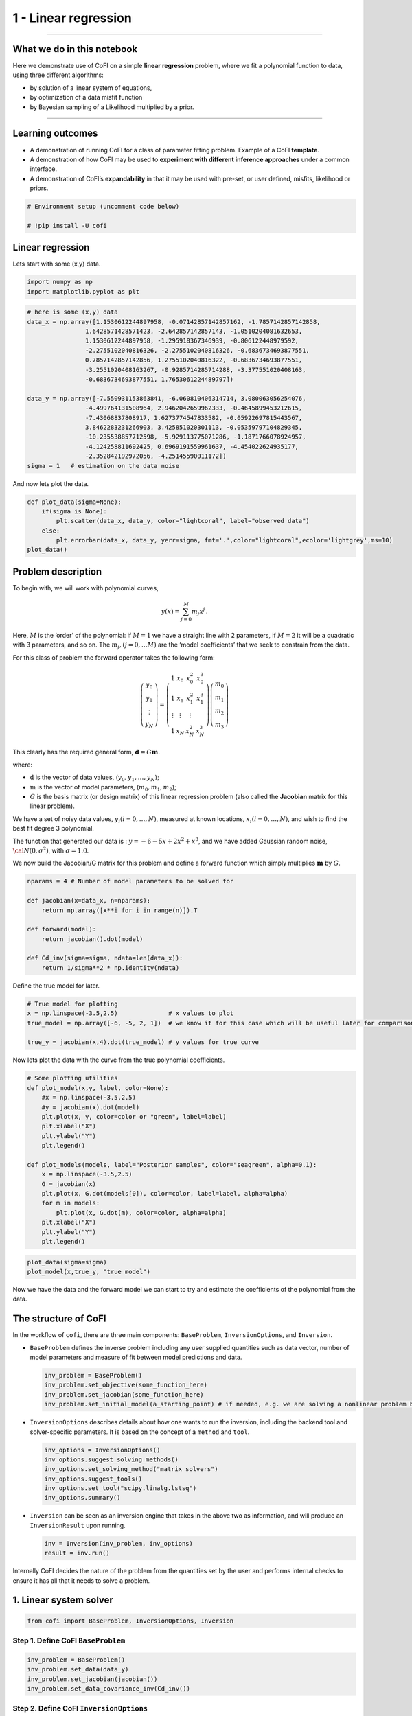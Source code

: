 
.. DO NOT EDIT.
.. THIS FILE WAS AUTOMATICALLY GENERATED BY SPHINX-GALLERY.
.. TO MAKE CHANGES, EDIT THE SOURCE PYTHON FILE:
.. "tutorials/generated/1_linear_regression.py"
.. LINE NUMBERS ARE GIVEN BELOW.

.. only:: html

    .. note::
        :class: sphx-glr-download-link-note

        Click :ref:`here <sphx_glr_download_tutorials_generated_1_linear_regression.py>`
        to download the full example code

.. rst-class:: sphx-glr-example-title

.. _sphx_glr_tutorials_generated_1_linear_regression.py:


1 - Linear regression
=====================

.. GENERATED FROM PYTHON SOURCE LINES 9-14

|Open In Colab|

.. |Open In Colab| image:: https://img.shields.io/badge/open%20in-Colab-b5e2fa?logo=googlecolab&style=flat-square&color=ffd670
   :target: https://colab.research.google.com/github/inlab-geo/cofi-examples/blob/main/tutorials/1_linear_regression.ipynb


.. GENERATED FROM PYTHON SOURCE LINES 17-42

--------------

What we do in this notebook
---------------------------

Here we demonstrate use of CoFI on a simple **linear regression**
problem, where we fit a polynomial function to data, using three
different algorithms:

-  by solution of a linear system of equations,
-  by optimization of a data misfit function
-  by Bayesian sampling of a Likelihood multiplied by a prior.

--------------

Learning outcomes
-----------------

-  A demonstration of running CoFI for a class of parameter fitting
   problem. Example of a CoFI **template**.
-  A demonstration of how CoFI may be used to **experiment with
   different inference approaches** under a common interface.
-  A demonstration of CoFI’s **expandability** in that it may be used
   with pre-set, or user defined, misfits, likelihood or priors.


.. GENERATED FROM PYTHON SOURCE LINES 42-47

.. code-block:: default


    # Environment setup (uncomment code below)

    # !pip install -U cofi








.. GENERATED FROM PYTHON SOURCE LINES 52-57

Linear regression
-----------------

Lets start with some (x,y) data.


.. GENERATED FROM PYTHON SOURCE LINES 57-61

.. code-block:: default


    import numpy as np
    import matplotlib.pyplot as plt








.. GENERATED FROM PYTHON SOURCE LINES 63-82

.. code-block:: default


    # here is some (x,y) data
    data_x = np.array([1.1530612244897958, -0.07142857142857162, -1.7857142857142858, 
                    1.6428571428571423, -2.642857142857143, -1.0510204081632653, 
                    1.1530612244897958, -1.295918367346939, -0.806122448979592, 
                    -2.2755102040816326, -2.2755102040816326, -0.6836734693877551, 
                    0.7857142857142856, 1.2755102040816322, -0.6836734693877551, 
                    -3.2551020408163267, -0.9285714285714288, -3.377551020408163, 
                    -0.6836734693877551, 1.7653061224489797])

    data_y = np.array([-7.550931153863841, -6.060810406314714, 3.080063056254076, 
                    -4.499764131508964, 2.9462042659962333, -0.4645899453212615, 
                    -7.43068837808917, 1.6273774547833582, -0.05922697815443567, 
                    3.8462283231266903, 3.425851020301113, -0.05359797104829345, 
                    -10.235538857712598, -5.929113775071286, -1.1871766078924957, 
                    -4.124258811692425, 0.6969191559961637, -4.454022624935177, 
                    -2.352842192972056, -4.25145590011172])
    sigma = 1   # estimation on the data noise








.. GENERATED FROM PYTHON SOURCE LINES 87-89

And now lets plot the data.


.. GENERATED FROM PYTHON SOURCE LINES 89-97

.. code-block:: default


    def plot_data(sigma=None):
        if(sigma is None):
            plt.scatter(data_x, data_y, color="lightcoral", label="observed data")
        else:
            plt.errorbar(data_x, data_y, yerr=sigma, fmt='.',color="lightcoral",ecolor='lightgrey',ms=10)
    plot_data()




.. image-sg:: /tutorials/generated/images/sphx_glr_1_linear_regression_001.png
   :alt: 1 linear regression
   :srcset: /tutorials/generated/images/sphx_glr_1_linear_regression_001.png
   :class: sphx-glr-single-img





.. GENERATED FROM PYTHON SOURCE LINES 102-139

Problem description
-------------------

To begin with, we will work with polynomial curves,

.. math:: y(x) = \sum_{j=0}^M m_j x^j\,.

Here, :math:`M` is the ‘order’ of the polynomial: if :math:`M=1` we have
a straight line with 2 parameters, if :math:`M=2` it will be a quadratic
with 3 parameters, and so on. The :math:`m_j, (j=0,\dots M)` are the
‘model coefficients’ that we seek to constrain from the data.

For this class of problem the forward operator takes the following form:

.. math:: \left(\begin{array}{c}y_0\\y_1\\\vdots\\y_N\end{array}\right) = \left(\begin{array}{ccc}1&x_0&x_0^2&x_0^3\\1&x_1&x_1^2&x_1^3\\\vdots&\vdots&\vdots\\1&x_N&x_N^2&x_N^3\end{array}\right)\left(\begin{array}{c}m_0\\m_1\\m_2\\m_3\end{array}\right)

This clearly has the required general form,
:math:`\mathbf{d} =G{\mathbf m}`.

where:

-  :math:`\textbf{d}` is the vector of data values,
   (:math:`y_0,y_1,\dots,y_N`);
-  :math:`\textbf{m}` is the vector of model parameters,
   (:math:`m_0,m_1,m_2`);
-  :math:`G` is the basis matrix (or design matrix) of this linear
   regression problem (also called the **Jacobian** matrix for this
   linear problem).

We have a set of noisy data values, :math:`y_i (i=0,\dots,N)`, measured
at known locations, :math:`x_i (i=0,\dots,N)`, and wish to find the best
fit degree 3 polynomial.

The function that generated our data is : :math:`y=-6-5x+2x^2+x^3`, and
we have added Gaussian random noise, :math:`{\cal N}(0,\sigma^2)`, with
:math:`\sigma=1.0`.


.. GENERATED FROM PYTHON SOURCE LINES 142-145

We now build the Jacobian/G matrix for this problem and define a forward
function which simply multiplies :math:`\mathbf m` by :math:`G`.


.. GENERATED FROM PYTHON SOURCE LINES 145-157

.. code-block:: default


    nparams = 4 # Number of model parameters to be solved for

    def jacobian(x=data_x, n=nparams):
        return np.array([x**i for i in range(n)]).T

    def forward(model):
        return jacobian().dot(model)

    def Cd_inv(sigma=sigma, ndata=len(data_x)):
        return 1/sigma**2 * np.identity(ndata)








.. GENERATED FROM PYTHON SOURCE LINES 162-164

Define the true model for later.


.. GENERATED FROM PYTHON SOURCE LINES 164-171

.. code-block:: default


    # True model for plotting
    x = np.linspace(-3.5,2.5)              # x values to plot
    true_model = np.array([-6, -5, 2, 1])  # we know it for this case which will be useful later for comparison.

    true_y = jacobian(x,4).dot(true_model) # y values for true curve








.. GENERATED FROM PYTHON SOURCE LINES 176-179

Now lets plot the data with the curve from the true polynomial
coefficients.


.. GENERATED FROM PYTHON SOURCE LINES 179-199

.. code-block:: default


    # Some plotting utilities
    def plot_model(x,y, label, color=None):
        #x = np.linspace(-3.5,2.5)
        #y = jacobian(x).dot(model)
        plt.plot(x, y, color=color or "green", label=label)
        plt.xlabel("X")
        plt.ylabel("Y")
        plt.legend()

    def plot_models(models, label="Posterior samples", color="seagreen", alpha=0.1):
        x = np.linspace(-3.5,2.5)
        G = jacobian(x)
        plt.plot(x, G.dot(models[0]), color=color, label=label, alpha=alpha)
        for m in models:
            plt.plot(x, G.dot(m), color=color, alpha=alpha)
        plt.xlabel("X")
        plt.ylabel("Y")
        plt.legend()








.. GENERATED FROM PYTHON SOURCE LINES 201-205

.. code-block:: default


    plot_data(sigma=sigma)
    plot_model(x,true_y, "true model")




.. image-sg:: /tutorials/generated/images/sphx_glr_1_linear_regression_002.png
   :alt: 1 linear regression
   :srcset: /tutorials/generated/images/sphx_glr_1_linear_regression_002.png
   :class: sphx-glr-single-img





.. GENERATED FROM PYTHON SOURCE LINES 210-213

Now we have the data and the forward model we can start to try and
estimate the coefficients of the polynomial from the data.


.. GENERATED FROM PYTHON SOURCE LINES 216-263

The structure of CoFI 
----------------------

In the workflow of ``cofi``, there are three main components:
``BaseProblem``, ``InversionOptions``, and ``Inversion``.

-  ``BaseProblem`` defines the inverse problem including any user
   supplied quantities such as data vector, number of model parameters
   and measure of fit between model predictions and data.

   .. code:: python

      inv_problem = BaseProblem()
      inv_problem.set_objective(some_function_here)
      inv_problem.set_jacobian(some_function_here)
      inv_problem.set_initial_model(a_starting_point) # if needed, e.g. we are solving a nonlinear problem by optimization

    

-  ``InversionOptions`` describes details about how one wants to run the
   inversion, including the backend tool and solver-specific parameters.
   It is based on the concept of a ``method`` and ``tool``.

   .. code:: python

      inv_options = InversionOptions()
      inv_options.suggest_solving_methods()
      inv_options.set_solving_method("matrix solvers")
      inv_options.suggest_tools()
      inv_options.set_tool("scipy.linalg.lstsq")
      inv_options.summary()

    

-  ``Inversion`` can be seen as an inversion engine that takes in the
   above two as information, and will produce an ``InversionResult``
   upon running.

   .. code:: python

      inv = Inversion(inv_problem, inv_options)
      result = inv.run()

Internally CoFI decides the nature of the problem from the quantities
set by the user and performs internal checks to ensure it has all that
it needs to solve a problem.


.. GENERATED FROM PYTHON SOURCE LINES 266-269

1. Linear system solver
-----------------------


.. GENERATED FROM PYTHON SOURCE LINES 269-272

.. code-block:: default


    from cofi import BaseProblem, InversionOptions, Inversion








.. GENERATED FROM PYTHON SOURCE LINES 277-280

Step 1. Define CoFI ``BaseProblem``
~~~~~~~~~~~~~~~~~~~~~~~~~~~~~~~~~~~


.. GENERATED FROM PYTHON SOURCE LINES 280-286

.. code-block:: default


    inv_problem = BaseProblem()
    inv_problem.set_data(data_y)
    inv_problem.set_jacobian(jacobian())
    inv_problem.set_data_covariance_inv(Cd_inv())








.. GENERATED FROM PYTHON SOURCE LINES 291-294

Step 2. Define CoFI ``InversionOptions``
~~~~~~~~~~~~~~~~~~~~~~~~~~~~~~~~~~~~~~~~


.. GENERATED FROM PYTHON SOURCE LINES 294-297

.. code-block:: default


    inv_options = InversionOptions()








.. GENERATED FROM PYTHON SOURCE LINES 302-305

Using the information supplied, we can ask CoFI to suggest some solving
methods.


.. GENERATED FROM PYTHON SOURCE LINES 305-308

.. code-block:: default


    inv_options.suggest_solving_methods()





.. rst-class:: sphx-glr-script-out

 .. code-block:: none

    The following solving methods are supported:
    {'sampling', 'optimization', 'matrix solvers'}

    Use `suggest_tools()` to see a full list of backend tools for each method




.. GENERATED FROM PYTHON SOURCE LINES 313-315

We can ask CoFI to suggest some specific software tools as well.


.. GENERATED FROM PYTHON SOURCE LINES 315-318

.. code-block:: default


    inv_options.suggest_tools()





.. rst-class:: sphx-glr-script-out

 .. code-block:: none

    Here's a complete list of inversion tools supported by CoFI (grouped by methods):
    {
        "optimization": [
            "scipy.optimize.minimize",
            "scipy.optimize.least_squares",
            "torch.optim"
        ],
        "matrix solvers": [
            "scipy.linalg.lstsq",
            "cofi.simple_newton"
        ],
        "sampling": [
            "emcee"
        ]
    }




.. GENERATED FROM PYTHON SOURCE LINES 320-324

.. code-block:: default


    inv_options.set_solving_method("matrix solvers") # lets decide to use a matrix solver.
    inv_options.summary()





.. rst-class:: sphx-glr-script-out

 .. code-block:: none

    =============================
    Summary for inversion options
    =============================
    Solving method: matrix solvers
    Use `suggest_solving_methods()` to check available solving methods.
    -----------------------------
    Backend tool: `<class 'cofi.tools._scipy_lstsq.ScipyLstSq'> (by default)` - SciPy's wrapper function over LAPACK's linear least-squares solver, using 'gelsd', 'gelsy' (default), or 'gelss' as backend driver
    References: ['https://docs.scipy.org/doc/scipy/reference/generated/scipy.linalg.lstsq.html', 'https://www.netlib.org/lapack/lug/node27.html']
    Use `suggest_tools()` to check available backend tools.
    -----------------------------
    Solver-specific parameters: None set
    Use `suggest_solver_params()` to check required/optional solver-specific parameters.




.. GENERATED FROM PYTHON SOURCE LINES 326-330

.. code-block:: default


    # below is optional, as this has already been the default tool under "linear least square"
    inv_options.set_tool("scipy.linalg.lstsq")








.. GENERATED FROM PYTHON SOURCE LINES 335-353

Step 3. Define CoFI ``Inversion`` and run
~~~~~~~~~~~~~~~~~~~~~~~~~~~~~~~~~~~~~~~~~

Our choices so far have defined a linear parameter estimation problem
(without any regularization) to be solved within a least squares
framework. In this case the selection of a ``matrix solvers`` method
will mean we are calculating the standard least squares solution

.. math::


   m = (G^T C_d^{-1} G)^{-1} G^T C_d^{-1} d

and our choice of backend tool ``scipy.linalg.lstsq``, means that we
will employ scipy’s ``linalg`` package to perform the numerics.

Lets run CoFI.


.. GENERATED FROM PYTHON SOURCE LINES 353-357

.. code-block:: default


    inv = Inversion(inv_problem, inv_options)
    inv_result = inv.run()








.. GENERATED FROM PYTHON SOURCE LINES 359-363

.. code-block:: default


    print(f"The inversion result from `scipy.linalg.lstsq`: {inv_result.model}\n")
    inv_result.summary()





.. rst-class:: sphx-glr-script-out

 .. code-block:: none

    The inversion result from `scipy.linalg.lstsq`: [-5.71964359 -5.10903808  1.82553662  0.97472374]

    ============================
    Summary for inversion result
    ============================
    SUCCESS
    ----------------------------
    model: [-5.71964359 -5.10903808  1.82553662  0.97472374]
    sum_of_squared_residuals: []
    effective_rank: 4
    singular_values: [3765.51775745   69.19268194   16.27124488    3.85437889]
    model_covariance: [[ 0.19027447  0.05812534 -0.08168411 -0.02550866]
     [ 0.05812534  0.08673796 -0.03312809 -0.01812686]
     [-0.08168411 -0.03312809  0.05184851  0.01704165]
     [-0.02550866 -0.01812686  0.01704165  0.00676031]]




.. GENERATED FROM PYTHON SOURCE LINES 368-370

Lets plot the solution.


.. GENERATED FROM PYTHON SOURCE LINES 370-375

.. code-block:: default


    plot_data()
    plot_model(x,jacobian(x).dot(inv_result.model), "linear system solver", color="seagreen")
    plot_model(x,true_y, "true model", color="darkorange")




.. image-sg:: /tutorials/generated/images/sphx_glr_1_linear_regression_003.png
   :alt: 1 linear regression
   :srcset: /tutorials/generated/images/sphx_glr_1_linear_regression_003.png
   :class: sphx-glr-single-img





.. GENERATED FROM PYTHON SOURCE LINES 380-405

2. Optimizer
------------

The same overdetermined linear problem,
:math:`\textbf{d} = G\textbf{m}`, with Gaussian data noise can also be
solved by minimising the squares of the residual of the linear
equations, e.g. :math:`\textbf{r}^T \textbf{C}_d^{-1}\textbf{r}` where
:math:`\textbf{r}=\textbf{d}-G\textbf{m}`. The above matrix solver
solution gives us the best data fitting model, but a direct optimisation
approach could also be used, say when the number of unknowns is large
and we do not wish, or are unable to provide the Jacobian function.

So we use a plain optimizer ``scipy.optimize.minimize`` to demonstrate
this ability.

.. raw:: html

   <!-- For this backend solver to run successfully, some additional information should be provided, otherwise
   you'll see an error to notify what additional information is required by the solver.

   There are several ways to provide the information needed to solve an inverse problem with 
   CoFI. In the example below we provide functions to calculate the data and the optional 
   regularisation. CoFI then generates the objective function for us based on the information 
   provided. The alternative to this would be to directly provide objective function to CoFI. -->


.. GENERATED FROM PYTHON SOURCE LINES 405-427

.. code-block:: default


    ######## CoFI BaseProblem - provide additional information
    inv_problem.set_initial_model(np.ones(nparams))
    inv_problem.set_forward(forward)
    inv_problem.set_data_misfit("squared error")

    # inv_problem.set_objective(your_own_misfit_function)    # (optionally) if you'd like to define your own misfit
    # inv_problem.set_gradient(your_own_gradient_of_misfit_function)    # (optionally) if you'd like to define your own misfit gradient

    ######## CoFI InversionOptions - set a different tool
    inv_options_2 = InversionOptions()
    inv_options_2.set_tool("scipy.optimize.minimize")
    inv_options_2.set_params(method="Nelder-Mead")

    ######## CoFI Inversion - run it
    inv_2 = Inversion(inv_problem, inv_options_2)
    inv_result_2 = inv_2.run()

    ######## CoFI InversionResult - check result
    print(f"The inversion result from `scipy.optimize.minimize`: {inv_result_2.model}\n")
    inv_result_2.summary()





.. rst-class:: sphx-glr-script-out

 .. code-block:: none

    The inversion result from `scipy.optimize.minimize`: [-5.71967431 -5.10913992  1.82556456  0.9747426 ]

    ============================
    Summary for inversion result
    ============================
    SUCCESS
    ----------------------------
    fun: 14.961508008942795
    nit: 193
    nfev: 330
    status: 0
    message: Optimization terminated successfully.
    final_simplex: (array([[-5.71967431, -5.10913992,  1.82556456,  0.9747426 ],
           [-5.71958302, -5.10907158,  1.8255083 ,  0.97472628],
           [-5.71969118, -5.10911404,  1.82556388,  0.97474474],
           [-5.7197282 , -5.10917942,  1.82554925,  0.97474097],
           [-5.71960767, -5.10913354,  1.82551338,  0.97473478]]), array([14.96150801, 14.96150804, 14.96150805, 14.9615082 , 14.96150821]))
    model: [-5.71967431 -5.10913992  1.82556456  0.9747426 ]




.. GENERATED FROM PYTHON SOURCE LINES 429-434

.. code-block:: default


    plot_data()
    plot_model(x,jacobian(x).dot(inv_result_2.model), "optimization solution", color="cornflowerblue")
    plot_model(x,true_y, "true model", color="darkorange")




.. image-sg:: /tutorials/generated/images/sphx_glr_1_linear_regression_004.png
   :alt: 1 linear regression
   :srcset: /tutorials/generated/images/sphx_glr_1_linear_regression_004.png
   :class: sphx-glr-single-img





.. GENERATED FROM PYTHON SOURCE LINES 439-441

--------------


.. GENERATED FROM PYTHON SOURCE LINES 444-473

Challenge: Change the polynomial degree
~~~~~~~~~~~~~~~~~~~~~~~~~~~~~~~~~~~~~~~

Try and replace the 3rd order polynomial with a 1st order polynomial
(i.e. :math:`M=1`) by adding the required commands below. What does the
plot looks like?

|Upload to Jamboard 1|

Start from code below:

::

   inv_problem = BaseProblem()
   inv_problem.set_data(data_y)
   inv_problem.set_jacobian(jacobian(n=<CHANGE ME>))
   inv_problem.set_data_covariance_inv(Cd_inv())
   inv_options.set_solving_method("matrix solvers") # lets decide to use a matrix solver.
   inv = Inversion(inv_problem, inv_options)
   inv_result = inv.run()

   print("Inferred curve with n = <CHANGE ME> ")
   plot_data()
   plot_model(x,jacobian(x,n=<CHANGE ME>).dot(inv_result.model), "optimization solution", color="cornflowerblue")
   plot_model(x,true_y, "true model", color="darkorange")

.. |Upload to Jamboard 1| image:: https://img.shields.io/badge/Click%20&%20upload%20your%20results%20to-Jamboard-lightgrey?logo=jamboard&style=for-the-badge&color=fcbf49&labelColor=edede9
   :target: https://jamboard.google.com/d/1Fu_vIhWIlDl-gs9gzSPBNXLjzj2CsS70fLMDN8-7Sew/edit?usp=sharing


.. GENERATED FROM PYTHON SOURCE LINES 473-478

.. code-block:: default


    # Copy the template above, Replace <CHANGE ME> with your answer










.. GENERATED FROM PYTHON SOURCE LINES 480-496

.. code-block:: default


    #@title Solution

    inv_problem = BaseProblem()
    inv_problem.set_data(data_y)
    inv_problem.set_jacobian(jacobian(n=2))
    inv_problem.set_data_covariance_inv(Cd_inv())
    inv_options.set_solving_method("matrix solvers") # lets decide to use a matrix solver.
    inv = Inversion(inv_problem, inv_options)
    inv_result = inv.run()

    print("Inferred curve with n = 2 ")
    plot_data()
    plot_model(x,jacobian(x,n=2).dot(inv_result.model), "optimization solution", color="cornflowerblue")
    plot_model(x,true_y, "true model", color="darkorange")




.. image-sg:: /tutorials/generated/images/sphx_glr_1_linear_regression_005.png
   :alt: 1 linear regression
   :srcset: /tutorials/generated/images/sphx_glr_1_linear_regression_005.png
   :class: sphx-glr-single-img


.. rst-class:: sphx-glr-script-out

 .. code-block:: none

    Inferred curve with n = 2 




.. GENERATED FROM PYTHON SOURCE LINES 501-503

--------------


.. GENERATED FROM PYTHON SOURCE LINES 506-509

3. Bayesian sampling
--------------------


.. GENERATED FROM PYTHON SOURCE LINES 512-535

Likelihood
~~~~~~~~~~

Since data errors follow a Gaussian in this example, we can define a
Likelihood function, :math:`p({\mathbf d}_{obs}| {\mathbf m})`.

.. math::


   p({\mathbf d}_{obs} | {\mathbf m}) \propto \exp \left\{- \frac{1}{2} ({\mathbf d}_{obs}-{\mathbf d}_{pred}({\mathbf m}))^T C_D^{-1} ({\mathbf d}_{obs}-{\mathbf d}_{pred}({\mathbf m})) \right\}

where :math:`{\mathbf d}_{obs}` represents the observed y values and
:math:`{\mathbf d}_{pred}({\mathbf m})` are those predicted by the
polynomial model :math:`({\mathbf m})`. The Likelihood is defined as the
probability of observing the data actually observed, given a model. In
practice we usually only need to evaluate the log of the Likelihood,
:math:`\log p({\mathbf d}_{obs} | {\mathbf m})`. To do so, we require
the inverse data covariance matrix describing the statistics of the
noise in the data, :math:`C_D^{-1}` . For this problem the data errors
are independent with identical standard deviation in noise for each
datum. Hence :math:`C_D^{-1} = \frac{1}{\sigma^2}I` where
:math:`\sigma=1`.


.. GENERATED FROM PYTHON SOURCE LINES 535-544

.. code-block:: default


    sigma = 1.0                                     # common noise standard deviation
    Cdinv = np.eye(len(data_y))/(sigma**2)      # inverse data covariance matrix

    def log_likelihood(model):
        y_synthetics = forward(model)
        residual = data_y - y_synthetics
        return -0.5 * residual @ (Cdinv @ residual).T








.. GENERATED FROM PYTHON SOURCE LINES 549-552

Note that the user could specify **any appropriate Likelihood function**
of their choosing here.


.. GENERATED FROM PYTHON SOURCE LINES 555-579

Prior
~~~~~

Bayesian sampling requires a prior probability density function. A
common problem with polynomial coefficients as model parameters is that
it is not at all obvious what a prior should be. Here we choose a
uniform prior with specified bounds

.. math::


   \begin{align}
   p({\mathbf m}) &= \frac{1}{V},\quad  l_i \le m_i \le u_i, \quad (i=1,\dots,M)\\
   \\
            &= 0, \quad {\rm otherwise},
   \end{align}

where :math:`l_i` and :math:`u_i` are lower and upper bounds on the
:math:`i`\ th model coefficient.

Here use the uniform distribution with
:math:`{\mathbf l}^T = (-10.,-10.,-10.,-10.)`, and
:math:`{\mathbf u}^T = (10.,10.,10.,10.)`.


.. GENERATED FROM PYTHON SOURCE LINES 579-588

.. code-block:: default


    m_lower_bound = np.ones(nparams) * (-10.)             # lower bound for uniform prior
    m_upper_bound = np.ones(nparams) * 10                 # upper bound for uniform prior

    def log_prior(model):    # uniform distribution
        for i in range(len(m_lower_bound)):
            if model[i] < m_lower_bound[i] or model[i] > m_upper_bound[i]: return -np.inf
        return 0.0 # model lies within bounds -> return log(1)








.. GENERATED FROM PYTHON SOURCE LINES 593-596

Note that the user could specify **any appropriate Prior PDF** of their
choosing here.


.. GENERATED FROM PYTHON SOURCE LINES 599-620

Bayesian sampling
~~~~~~~~~~~~~~~~~

In this aproach we sample a probability distribution rather than find a
single best fit solution. Bayes’ theorem tells us the the posterior
distribution is proportional to the Likelihood and the prior.

.. math:: p(\mathbf{m}|\mathbf{d}) = K p(\mathbf{d}|\mathbf{m})p(\mathbf{m})

where :math:`K` is some constant. Under the assumptions specified
:math:`p(\mathbf{m}|\mathbf{d})` gives a probability density of models
that are supported by the data. We seek to draw random samples from
:math:`p(\mathbf{m}|\mathbf{d})` over model space and then to make
inferences from the resulting ensemble of model parameters.

In this example we make use of *The Affine Invariant Markov chain Monte
Carlo (MCMC) Ensemble sampler* `Goodman and Weare
2010 <https://msp.org/camcos/2010/5-1/p04.xhtml>`__ to sample the
posterior distribution of the model. (See more details about
`emcee <https://emcee.readthedocs.io/en/stable/>`__).


.. GENERATED FROM PYTHON SOURCE LINES 623-630

Starting points for random walkers
~~~~~~~~~~~~~~~~~~~~~~~~~~~~~~~~~~

Now we define some hyperparameters (e.g. the number of walkers and
steps), and initialise the starting positions of walkers. We start all
walkers in a small ball about a chosen point :math:`(0, 0, 0, 0)`.


.. GENERATED FROM PYTHON SOURCE LINES 630-636

.. code-block:: default


    nwalkers = 32
    ndim = nparams
    nsteps = 10000
    walkers_start = np.zeros(nparams) + 1e-4 * np.random.randn(nwalkers, ndim)








.. GENERATED FROM PYTHON SOURCE LINES 641-644

Add the information and run with CoFI
~~~~~~~~~~~~~~~~~~~~~~~~~~~~~~~~~~~~~


.. GENERATED FROM PYTHON SOURCE LINES 644-663

.. code-block:: default


    ######## CoFI BaseProblem - provide additional information
    inv_problem.set_log_prior(log_prior)
    inv_problem.set_log_likelihood(log_likelihood)
    inv_problem.set_model_shape(ndim)

    ######## CoFI InversionOptions - get a different tool
    inv_options_3 = InversionOptions()
    inv_options_3.set_tool("emcee")      # Here we use to Affine Invariant McMC sampler from Goodman and Weare (2010).
    inv_options_3.set_params(nwalkers=nwalkers, nsteps=nsteps, initial_state=walkers_start, progress=True)

    ######## CoFI Inversion - run it
    inv_3 = Inversion(inv_problem, inv_options_3)
    inv_result_3 = inv_3.run()

    ######## CoFI InversionResult - check result
    print(f"The inversion result from `emcee`:")
    inv_result_3.summary()





.. rst-class:: sphx-glr-script-out

 .. code-block:: none

      0%|          | 0/10000 [00:00<?, ?it/s]      1%|1         | 111/10000 [00:00<00:08, 1106.42it/s]      2%|2         | 225/10000 [00:00<00:08, 1120.19it/s]      3%|3         | 338/10000 [00:00<00:08, 1121.56it/s]      5%|4         | 452/10000 [00:00<00:08, 1126.08it/s]      6%|5         | 565/10000 [00:00<00:08, 1111.19it/s]      7%|6         | 678/10000 [00:00<00:08, 1116.48it/s]      8%|7         | 791/10000 [00:00<00:08, 1117.59it/s]      9%|9         | 903/10000 [00:00<00:08, 1117.25it/s]     10%|#         | 1015/10000 [00:00<00:08, 1115.38it/s]     11%|#1        | 1128/10000 [00:01<00:07, 1117.03it/s]     12%|#2        | 1240/10000 [00:01<00:07, 1113.06it/s]     14%|#3        | 1354/10000 [00:01<00:07, 1120.73it/s]     15%|#4        | 1467/10000 [00:01<00:07, 1121.37it/s]     16%|#5        | 1581/10000 [00:01<00:07, 1125.29it/s]     17%|#6        | 1694/10000 [00:01<00:07, 1117.15it/s]     18%|#8        | 1807/10000 [00:01<00:07, 1120.05it/s]     19%|#9        | 1921/10000 [00:01<00:07, 1125.71it/s]     20%|##        | 2035/10000 [00:01<00:07, 1128.78it/s]     21%|##1       | 2148/10000 [00:01<00:06, 1126.02it/s]     23%|##2       | 2261/10000 [00:02<00:06, 1116.10it/s]     24%|##3       | 2374/10000 [00:02<00:06, 1119.51it/s]     25%|##4       | 2488/10000 [00:02<00:06, 1123.09it/s]     26%|##6       | 2602/10000 [00:02<00:06, 1126.40it/s]     27%|##7       | 2716/10000 [00:02<00:06, 1129.60it/s]     28%|##8       | 2829/10000 [00:02<00:06, 1123.19it/s]     29%|##9       | 2942/10000 [00:02<00:06, 1123.96it/s]     31%|###       | 3055/10000 [00:02<00:06, 1123.09it/s]     32%|###1      | 3168/10000 [00:02<00:06, 1121.53it/s]     33%|###2      | 3281/10000 [00:02<00:06, 1115.44it/s]     34%|###3      | 3393/10000 [00:03<00:05, 1112.51it/s]     35%|###5      | 3505/10000 [00:03<00:05, 1106.10it/s]     36%|###6      | 3619/10000 [00:03<00:05, 1113.05it/s]     37%|###7      | 3731/10000 [00:03<00:05, 1110.89it/s]     38%|###8      | 3843/10000 [00:03<00:05, 1108.31it/s]     40%|###9      | 3955/10000 [00:03<00:05, 1110.38it/s]     41%|####      | 4067/10000 [00:03<00:05, 1111.73it/s]     42%|####1     | 4179/10000 [00:03<00:05, 1111.54it/s]     43%|####2     | 4291/10000 [00:03<00:05, 1110.86it/s]     44%|####4     | 4403/10000 [00:03<00:05, 1102.77it/s]     45%|####5     | 4515/10000 [00:04<00:04, 1107.32it/s]     46%|####6     | 4626/10000 [00:04<00:04, 1108.06it/s]     47%|####7     | 4739/10000 [00:04<00:04, 1113.33it/s]     49%|####8     | 4856/10000 [00:04<00:04, 1128.02it/s]     50%|####9     | 4974/10000 [00:04<00:04, 1142.33it/s]     51%|#####     | 5093/10000 [00:04<00:04, 1155.91it/s]     52%|#####2    | 5212/10000 [00:04<00:04, 1164.01it/s]     53%|#####3    | 5332/10000 [00:04<00:03, 1172.41it/s]     55%|#####4    | 5451/10000 [00:04<00:03, 1177.63it/s]     56%|#####5    | 5571/10000 [00:04<00:03, 1182.67it/s]     57%|#####6    | 5690/10000 [00:05<00:03, 1173.56it/s]     58%|#####8    | 5809/10000 [00:05<00:03, 1178.09it/s]     59%|#####9    | 5927/10000 [00:05<00:03, 1176.25it/s]     60%|######    | 6048/10000 [00:05<00:03, 1183.80it/s]     62%|######1   | 6167/10000 [00:05<00:03, 1179.65it/s]     63%|######2   | 6287/10000 [00:05<00:03, 1183.04it/s]     64%|######4   | 6406/10000 [00:05<00:03, 1182.49it/s]     65%|######5   | 6525/10000 [00:05<00:02, 1180.67it/s]     66%|######6   | 6644/10000 [00:05<00:02, 1166.38it/s]     68%|######7   | 6761/10000 [00:05<00:02, 1166.38it/s]     69%|######8   | 6878/10000 [00:06<00:02, 1161.22it/s]     70%|######9   | 6998/10000 [00:06<00:02, 1169.89it/s]     71%|#######1  | 7116/10000 [00:06<00:02, 1171.03it/s]     72%|#######2  | 7234/10000 [00:06<00:02, 1172.49it/s]     74%|#######3  | 7352/10000 [00:06<00:02, 1168.97it/s]     75%|#######4  | 7469/10000 [00:06<00:02, 1168.24it/s]     76%|#######5  | 7587/10000 [00:06<00:02, 1171.33it/s]     77%|#######7  | 7707/10000 [00:06<00:01, 1178.70it/s]     78%|#######8  | 7826/10000 [00:06<00:01, 1180.30it/s]     79%|#######9  | 7945/10000 [00:06<00:01, 1175.94it/s]     81%|########  | 8063/10000 [00:07<00:01, 1169.46it/s]     82%|########1 | 8182/10000 [00:07<00:01, 1173.51it/s]     83%|########2 | 8300/10000 [00:07<00:01, 1171.55it/s]     84%|########4 | 8420/10000 [00:07<00:01, 1178.64it/s]     85%|########5 | 8538/10000 [00:07<00:01, 1172.51it/s]     87%|########6 | 8657/10000 [00:07<00:01, 1175.20it/s]     88%|########7 | 8776/10000 [00:07<00:01, 1177.56it/s]     89%|########8 | 8896/10000 [00:07<00:00, 1183.09it/s]     90%|######### | 9015/10000 [00:07<00:00, 1181.60it/s]     91%|#########1| 9134/10000 [00:07<00:00, 1170.55it/s]     93%|#########2| 9252/10000 [00:08<00:00, 1166.54it/s]     94%|#########3| 9371/10000 [00:08<00:00, 1173.32it/s]     95%|#########4| 9489/10000 [00:08<00:00, 1171.06it/s]     96%|#########6| 9609/10000 [00:08<00:00, 1177.02it/s]     97%|#########7| 9727/10000 [00:08<00:00, 1172.38it/s]     98%|#########8| 9845/10000 [00:08<00:00, 1174.46it/s]    100%|#########9| 9963/10000 [00:08<00:00, 1172.44it/s]    100%|##########| 10000/10000 [00:08<00:00, 1146.85it/s]
    The inversion result from `emcee`:
    ============================
    Summary for inversion result
    ============================
    SUCCESS
    ----------------------------
    sampler: <emcee.ensemble.EnsembleSampler object>
    blob_names: ['log_likelihood', 'log_prior']




.. GENERATED FROM PYTHON SOURCE LINES 668-679

Post-sampling analysis
~~~~~~~~~~~~~~~~~~~~~~

By default the raw sampler resulting object is attached to ``cofi``\ ’s
inversion result.

Optionally, you can convert that into an ``arviz`` data structure to
have access to a range of analysis functions. (See more details in
`arviz
documentation <https://python.arviz.org/en/latest/index.html>`__).


.. GENERATED FROM PYTHON SOURCE LINES 679-688

.. code-block:: default


    import arviz as az

    labels = ["m0", "m1", "m2","m3"]

    sampler = inv_result_3.sampler
    az_idata = az.from_emcee(sampler, var_names=labels)
    # az_idata = inv_result_3.to_arviz()      # alternatively








.. GENERATED FROM PYTHON SOURCE LINES 690-693

.. code-block:: default


    az_idata.get("posterior")






.. raw:: html

    <div class="output_subarea output_html rendered_html output_result">
    <div><svg style="position: absolute; width: 0; height: 0; overflow: hidden">
    <defs>
    <symbol id="icon-database" viewBox="0 0 32 32">
    <path d="M16 0c-8.837 0-16 2.239-16 5v4c0 2.761 7.163 5 16 5s16-2.239 16-5v-4c0-2.761-7.163-5-16-5z"></path>
    <path d="M16 17c-8.837 0-16-2.239-16-5v6c0 2.761 7.163 5 16 5s16-2.239 16-5v-6c0 2.761-7.163 5-16 5z"></path>
    <path d="M16 26c-8.837 0-16-2.239-16-5v6c0 2.761 7.163 5 16 5s16-2.239 16-5v-6c0 2.761-7.163 5-16 5z"></path>
    </symbol>
    <symbol id="icon-file-text2" viewBox="0 0 32 32">
    <path d="M28.681 7.159c-0.694-0.947-1.662-2.053-2.724-3.116s-2.169-2.030-3.116-2.724c-1.612-1.182-2.393-1.319-2.841-1.319h-15.5c-1.378 0-2.5 1.121-2.5 2.5v27c0 1.378 1.122 2.5 2.5 2.5h23c1.378 0 2.5-1.122 2.5-2.5v-19.5c0-0.448-0.137-1.23-1.319-2.841zM24.543 5.457c0.959 0.959 1.712 1.825 2.268 2.543h-4.811v-4.811c0.718 0.556 1.584 1.309 2.543 2.268zM28 29.5c0 0.271-0.229 0.5-0.5 0.5h-23c-0.271 0-0.5-0.229-0.5-0.5v-27c0-0.271 0.229-0.5 0.5-0.5 0 0 15.499-0 15.5 0v7c0 0.552 0.448 1 1 1h7v19.5z"></path>
    <path d="M23 26h-14c-0.552 0-1-0.448-1-1s0.448-1 1-1h14c0.552 0 1 0.448 1 1s-0.448 1-1 1z"></path>
    <path d="M23 22h-14c-0.552 0-1-0.448-1-1s0.448-1 1-1h14c0.552 0 1 0.448 1 1s-0.448 1-1 1z"></path>
    <path d="M23 18h-14c-0.552 0-1-0.448-1-1s0.448-1 1-1h14c0.552 0 1 0.448 1 1s-0.448 1-1 1z"></path>
    </symbol>
    </defs>
    </svg>
    <style>/* CSS stylesheet for displaying xarray objects in jupyterlab.
     *
     */

    :root {
      --xr-font-color0: var(--jp-content-font-color0, rgba(0, 0, 0, 1));
      --xr-font-color2: var(--jp-content-font-color2, rgba(0, 0, 0, 0.54));
      --xr-font-color3: var(--jp-content-font-color3, rgba(0, 0, 0, 0.38));
      --xr-border-color: var(--jp-border-color2, #e0e0e0);
      --xr-disabled-color: var(--jp-layout-color3, #bdbdbd);
      --xr-background-color: var(--jp-layout-color0, white);
      --xr-background-color-row-even: var(--jp-layout-color1, white);
      --xr-background-color-row-odd: var(--jp-layout-color2, #eeeeee);
    }

    html[theme=dark],
    body[data-theme=dark],
    body.vscode-dark {
      --xr-font-color0: rgba(255, 255, 255, 1);
      --xr-font-color2: rgba(255, 255, 255, 0.54);
      --xr-font-color3: rgba(255, 255, 255, 0.38);
      --xr-border-color: #1F1F1F;
      --xr-disabled-color: #515151;
      --xr-background-color: #111111;
      --xr-background-color-row-even: #111111;
      --xr-background-color-row-odd: #313131;
    }

    .xr-wrap {
      display: block !important;
      min-width: 300px;
      max-width: 700px;
    }

    .xr-text-repr-fallback {
      /* fallback to plain text repr when CSS is not injected (untrusted notebook) */
      display: none;
    }

    .xr-header {
      padding-top: 6px;
      padding-bottom: 6px;
      margin-bottom: 4px;
      border-bottom: solid 1px var(--xr-border-color);
    }

    .xr-header > div,
    .xr-header > ul {
      display: inline;
      margin-top: 0;
      margin-bottom: 0;
    }

    .xr-obj-type,
    .xr-array-name {
      margin-left: 2px;
      margin-right: 10px;
    }

    .xr-obj-type {
      color: var(--xr-font-color2);
    }

    .xr-sections {
      padding-left: 0 !important;
      display: grid;
      grid-template-columns: 150px auto auto 1fr 20px 20px;
    }

    .xr-section-item {
      display: contents;
    }

    .xr-section-item input {
      display: none;
    }

    .xr-section-item input + label {
      color: var(--xr-disabled-color);
    }

    .xr-section-item input:enabled + label {
      cursor: pointer;
      color: var(--xr-font-color2);
    }

    .xr-section-item input:enabled + label:hover {
      color: var(--xr-font-color0);
    }

    .xr-section-summary {
      grid-column: 1;
      color: var(--xr-font-color2);
      font-weight: 500;
    }

    .xr-section-summary > span {
      display: inline-block;
      padding-left: 0.5em;
    }

    .xr-section-summary-in:disabled + label {
      color: var(--xr-font-color2);
    }

    .xr-section-summary-in + label:before {
      display: inline-block;
      content: '►';
      font-size: 11px;
      width: 15px;
      text-align: center;
    }

    .xr-section-summary-in:disabled + label:before {
      color: var(--xr-disabled-color);
    }

    .xr-section-summary-in:checked + label:before {
      content: '▼';
    }

    .xr-section-summary-in:checked + label > span {
      display: none;
    }

    .xr-section-summary,
    .xr-section-inline-details {
      padding-top: 4px;
      padding-bottom: 4px;
    }

    .xr-section-inline-details {
      grid-column: 2 / -1;
    }

    .xr-section-details {
      display: none;
      grid-column: 1 / -1;
      margin-bottom: 5px;
    }

    .xr-section-summary-in:checked ~ .xr-section-details {
      display: contents;
    }

    .xr-array-wrap {
      grid-column: 1 / -1;
      display: grid;
      grid-template-columns: 20px auto;
    }

    .xr-array-wrap > label {
      grid-column: 1;
      vertical-align: top;
    }

    .xr-preview {
      color: var(--xr-font-color3);
    }

    .xr-array-preview,
    .xr-array-data {
      padding: 0 5px !important;
      grid-column: 2;
    }

    .xr-array-data,
    .xr-array-in:checked ~ .xr-array-preview {
      display: none;
    }

    .xr-array-in:checked ~ .xr-array-data,
    .xr-array-preview {
      display: inline-block;
    }

    .xr-dim-list {
      display: inline-block !important;
      list-style: none;
      padding: 0 !important;
      margin: 0;
    }

    .xr-dim-list li {
      display: inline-block;
      padding: 0;
      margin: 0;
    }

    .xr-dim-list:before {
      content: '(';
    }

    .xr-dim-list:after {
      content: ')';
    }

    .xr-dim-list li:not(:last-child):after {
      content: ',';
      padding-right: 5px;
    }

    .xr-has-index {
      font-weight: bold;
    }

    .xr-var-list,
    .xr-var-item {
      display: contents;
    }

    .xr-var-item > div,
    .xr-var-item label,
    .xr-var-item > .xr-var-name span {
      background-color: var(--xr-background-color-row-even);
      margin-bottom: 0;
    }

    .xr-var-item > .xr-var-name:hover span {
      padding-right: 5px;
    }

    .xr-var-list > li:nth-child(odd) > div,
    .xr-var-list > li:nth-child(odd) > label,
    .xr-var-list > li:nth-child(odd) > .xr-var-name span {
      background-color: var(--xr-background-color-row-odd);
    }

    .xr-var-name {
      grid-column: 1;
    }

    .xr-var-dims {
      grid-column: 2;
    }

    .xr-var-dtype {
      grid-column: 3;
      text-align: right;
      color: var(--xr-font-color2);
    }

    .xr-var-preview {
      grid-column: 4;
    }

    .xr-var-name,
    .xr-var-dims,
    .xr-var-dtype,
    .xr-preview,
    .xr-attrs dt {
      white-space: nowrap;
      overflow: hidden;
      text-overflow: ellipsis;
      padding-right: 10px;
    }

    .xr-var-name:hover,
    .xr-var-dims:hover,
    .xr-var-dtype:hover,
    .xr-attrs dt:hover {
      overflow: visible;
      width: auto;
      z-index: 1;
    }

    .xr-var-attrs,
    .xr-var-data {
      display: none;
      background-color: var(--xr-background-color) !important;
      padding-bottom: 5px !important;
    }

    .xr-var-attrs-in:checked ~ .xr-var-attrs,
    .xr-var-data-in:checked ~ .xr-var-data {
      display: block;
    }

    .xr-var-data > table {
      float: right;
    }

    .xr-var-name span,
    .xr-var-data,
    .xr-attrs {
      padding-left: 25px !important;
    }

    .xr-attrs,
    .xr-var-attrs,
    .xr-var-data {
      grid-column: 1 / -1;
    }

    dl.xr-attrs {
      padding: 0;
      margin: 0;
      display: grid;
      grid-template-columns: 125px auto;
    }

    .xr-attrs dt,
    .xr-attrs dd {
      padding: 0;
      margin: 0;
      float: left;
      padding-right: 10px;
      width: auto;
    }

    .xr-attrs dt {
      font-weight: normal;
      grid-column: 1;
    }

    .xr-attrs dt:hover span {
      display: inline-block;
      background: var(--xr-background-color);
      padding-right: 10px;
    }

    .xr-attrs dd {
      grid-column: 2;
      white-space: pre-wrap;
      word-break: break-all;
    }

    .xr-icon-database,
    .xr-icon-file-text2 {
      display: inline-block;
      vertical-align: middle;
      width: 1em;
      height: 1.5em !important;
      stroke-width: 0;
      stroke: currentColor;
      fill: currentColor;
    }
    </style><pre class='xr-text-repr-fallback'>&lt;xarray.Dataset&gt;
    Dimensions:  (chain: 32, draw: 10000)
    Coordinates:
      * chain    (chain) int64 0 1 2 3 4 5 6 7 8 9 ... 22 23 24 25 26 27 28 29 30 31
      * draw     (draw) int64 0 1 2 3 4 5 6 7 ... 9993 9994 9995 9996 9997 9998 9999
    Data variables:
        m0       (chain, draw) float64 0.0002482 0.0004314 ... -4.929 -4.929
        m1       (chain, draw) float64 5.045e-05 8.371e-05 ... -4.764 -4.764
        m2       (chain, draw) float64 0.0001186 0.0001716 0.0001716 ... 1.395 1.395
        m3       (chain, draw) float64 -4.804e-06 8.14e-05 ... 0.8329 0.8329
    Attributes:
        created_at:                 2023-04-05T06:21:45.302246
        arviz_version:              0.12.1
        inference_library:          emcee
        inference_library_version:  3.1.2</pre><div class='xr-wrap' style='display:none'><div class='xr-header'><div class='xr-obj-type'>xarray.Dataset</div></div><ul class='xr-sections'><li class='xr-section-item'><input id='section-322c6db8-89b0-4a19-b7a7-bda8016895cc' class='xr-section-summary-in' type='checkbox' disabled ><label for='section-322c6db8-89b0-4a19-b7a7-bda8016895cc' class='xr-section-summary'  title='Expand/collapse section'>Dimensions:</label><div class='xr-section-inline-details'><ul class='xr-dim-list'><li><span class='xr-has-index'>chain</span>: 32</li><li><span class='xr-has-index'>draw</span>: 10000</li></ul></div><div class='xr-section-details'></div></li><li class='xr-section-item'><input id='section-90d677cc-bdec-4f8f-aead-543b220e205d' class='xr-section-summary-in' type='checkbox'  checked><label for='section-90d677cc-bdec-4f8f-aead-543b220e205d' class='xr-section-summary' >Coordinates: <span>(2)</span></label><div class='xr-section-inline-details'></div><div class='xr-section-details'><ul class='xr-var-list'><li class='xr-var-item'><div class='xr-var-name'><span class='xr-has-index'>chain</span></div><div class='xr-var-dims'>(chain)</div><div class='xr-var-dtype'>int64</div><div class='xr-var-preview xr-preview'>0 1 2 3 4 5 6 ... 26 27 28 29 30 31</div><input id='attrs-608718f8-4de2-4d5c-b3d4-4c2f545a893a' class='xr-var-attrs-in' type='checkbox' disabled><label for='attrs-608718f8-4de2-4d5c-b3d4-4c2f545a893a' title='Show/Hide attributes'><svg class='icon xr-icon-file-text2'><use xlink:href='#icon-file-text2'></use></svg></label><input id='data-9e9ae377-99a2-4011-b7d6-f084e38ed19c' class='xr-var-data-in' type='checkbox'><label for='data-9e9ae377-99a2-4011-b7d6-f084e38ed19c' title='Show/Hide data repr'><svg class='icon xr-icon-database'><use xlink:href='#icon-database'></use></svg></label><div class='xr-var-attrs'><dl class='xr-attrs'></dl></div><div class='xr-var-data'><pre>array([ 0,  1,  2,  3,  4,  5,  6,  7,  8,  9, 10, 11, 12, 13, 14, 15, 16, 17,
           18, 19, 20, 21, 22, 23, 24, 25, 26, 27, 28, 29, 30, 31])</pre></div></li><li class='xr-var-item'><div class='xr-var-name'><span class='xr-has-index'>draw</span></div><div class='xr-var-dims'>(draw)</div><div class='xr-var-dtype'>int64</div><div class='xr-var-preview xr-preview'>0 1 2 3 4 ... 9996 9997 9998 9999</div><input id='attrs-cc73e165-8169-434c-ab7b-d87d717b6392' class='xr-var-attrs-in' type='checkbox' disabled><label for='attrs-cc73e165-8169-434c-ab7b-d87d717b6392' title='Show/Hide attributes'><svg class='icon xr-icon-file-text2'><use xlink:href='#icon-file-text2'></use></svg></label><input id='data-4650328c-4e79-41ac-869f-655064a19727' class='xr-var-data-in' type='checkbox'><label for='data-4650328c-4e79-41ac-869f-655064a19727' title='Show/Hide data repr'><svg class='icon xr-icon-database'><use xlink:href='#icon-database'></use></svg></label><div class='xr-var-attrs'><dl class='xr-attrs'></dl></div><div class='xr-var-data'><pre>array([   0,    1,    2, ..., 9997, 9998, 9999])</pre></div></li></ul></div></li><li class='xr-section-item'><input id='section-268c3c80-d6dc-49be-9c2b-ea5fc72bb3cf' class='xr-section-summary-in' type='checkbox'  checked><label for='section-268c3c80-d6dc-49be-9c2b-ea5fc72bb3cf' class='xr-section-summary' >Data variables: <span>(4)</span></label><div class='xr-section-inline-details'></div><div class='xr-section-details'><ul class='xr-var-list'><li class='xr-var-item'><div class='xr-var-name'><span>m0</span></div><div class='xr-var-dims'>(chain, draw)</div><div class='xr-var-dtype'>float64</div><div class='xr-var-preview xr-preview'>0.0002482 0.0004314 ... -4.929</div><input id='attrs-7dcc7698-6661-4a1c-85e4-715107537ae5' class='xr-var-attrs-in' type='checkbox' disabled><label for='attrs-7dcc7698-6661-4a1c-85e4-715107537ae5' title='Show/Hide attributes'><svg class='icon xr-icon-file-text2'><use xlink:href='#icon-file-text2'></use></svg></label><input id='data-88343b5d-d158-4d9e-bd43-fad45a470156' class='xr-var-data-in' type='checkbox'><label for='data-88343b5d-d158-4d9e-bd43-fad45a470156' title='Show/Hide data repr'><svg class='icon xr-icon-database'><use xlink:href='#icon-database'></use></svg></label><div class='xr-var-attrs'><dl class='xr-attrs'></dl></div><div class='xr-var-data'><pre>array([[ 2.48211682e-04,  4.31377123e-04,  4.31377123e-04, ...,
            -5.61074808e+00, -5.64212624e+00, -5.79761433e+00],
           [ 1.27496093e-04,  2.71390878e-04,  2.95094325e-04, ...,
            -5.55777695e+00, -5.32233310e+00, -5.32384163e+00],
           [ 7.02125216e-05,  7.02125216e-05,  1.05339939e-04, ...,
            -6.10828199e+00, -6.10828199e+00, -6.34858826e+00],
           ...,
           [-1.55898763e-04, -8.84746293e-05, -8.14527741e-05, ...,
            -5.86379331e+00, -5.89389347e+00, -5.90261567e+00],
           [-1.77139043e-04, -1.77139043e-04, -1.84572567e-04, ...,
            -5.38140688e+00, -5.38935449e+00, -5.39729086e+00],
           [-6.45322209e-05, -6.02664287e-05, -5.53781262e-05, ...,
            -5.39590144e+00, -4.92928957e+00, -4.92928957e+00]])</pre></div></li><li class='xr-var-item'><div class='xr-var-name'><span>m1</span></div><div class='xr-var-dims'>(chain, draw)</div><div class='xr-var-dtype'>float64</div><div class='xr-var-preview xr-preview'>5.045e-05 8.371e-05 ... -4.764</div><input id='attrs-5e08420e-92ed-4c6b-9b44-f0c3347ef61f' class='xr-var-attrs-in' type='checkbox' disabled><label for='attrs-5e08420e-92ed-4c6b-9b44-f0c3347ef61f' title='Show/Hide attributes'><svg class='icon xr-icon-file-text2'><use xlink:href='#icon-file-text2'></use></svg></label><input id='data-6756dc5a-14aa-4aca-a14f-09725e996c35' class='xr-var-data-in' type='checkbox'><label for='data-6756dc5a-14aa-4aca-a14f-09725e996c35' title='Show/Hide data repr'><svg class='icon xr-icon-database'><use xlink:href='#icon-database'></use></svg></label><div class='xr-var-attrs'><dl class='xr-attrs'></dl></div><div class='xr-var-data'><pre>array([[ 5.04457814e-05,  8.37136138e-05,  8.37136138e-05, ...,
            -5.21086158e+00, -5.10331373e+00, -5.08443092e+00],
           [ 5.34266037e-05,  5.74490916e-05,  5.71108413e-05, ...,
            -4.88581547e+00, -4.61603903e+00, -4.62631812e+00],
           [-2.86525516e-05, -2.86525516e-05, -2.48602197e-04, ...,
            -5.21383704e+00, -5.21383704e+00, -5.19112075e+00],
           ...,
           [ 1.79078557e-04,  1.31866700e-04,  8.33886230e-05, ...,
            -5.41053153e+00, -5.38009698e+00, -5.38000761e+00],
           [-4.52929265e-05, -4.52929265e-05, -4.06601652e-06, ...,
            -4.99368629e+00, -5.00314859e+00, -4.96378151e+00],
           [-1.60061101e-04, -2.12073551e-04, -2.71676219e-04, ...,
            -5.05942974e+00, -4.76424571e+00, -4.76424571e+00]])</pre></div></li><li class='xr-var-item'><div class='xr-var-name'><span>m2</span></div><div class='xr-var-dims'>(chain, draw)</div><div class='xr-var-dtype'>float64</div><div class='xr-var-preview xr-preview'>0.0001186 0.0001716 ... 1.395 1.395</div><input id='attrs-745c12e9-eaad-4954-8068-8a511a9a4984' class='xr-var-attrs-in' type='checkbox' disabled><label for='attrs-745c12e9-eaad-4954-8068-8a511a9a4984' title='Show/Hide attributes'><svg class='icon xr-icon-file-text2'><use xlink:href='#icon-file-text2'></use></svg></label><input id='data-fb50a9e4-110b-476d-9e87-8f5ef310e70b' class='xr-var-data-in' type='checkbox'><label for='data-fb50a9e4-110b-476d-9e87-8f5ef310e70b' title='Show/Hide data repr'><svg class='icon xr-icon-database'><use xlink:href='#icon-database'></use></svg></label><div class='xr-var-attrs'><dl class='xr-attrs'></dl></div><div class='xr-var-data'><pre>array([[ 1.18571819e-04,  1.71555939e-04,  1.71555939e-04, ...,
             1.75861844e+00,  1.73944239e+00,  1.80660956e+00],
           [ 6.43131094e-05, -8.44229820e-05, -1.06656051e-04, ...,
             1.48049772e+00,  1.31515195e+00,  1.32539316e+00],
           [ 1.06406245e-04,  1.06406245e-04,  2.84319623e-04, ...,
             2.12389371e+00,  2.12389371e+00,  2.17560603e+00],
           ...,
           [-1.25504762e-04, -6.07722297e-05, -1.22642579e-04, ...,
             2.04682596e+00,  2.02569811e+00,  2.04518989e+00],
           [ 9.57858717e-06,  9.57858717e-06, -2.43717027e-05, ...,
             1.81213138e+00,  1.79842513e+00,  1.85120640e+00],
           [-1.51457484e-04, -1.67614775e-04, -1.86129912e-04, ...,
             1.63037028e+00,  1.39537430e+00,  1.39537430e+00]])</pre></div></li><li class='xr-var-item'><div class='xr-var-name'><span>m3</span></div><div class='xr-var-dims'>(chain, draw)</div><div class='xr-var-dtype'>float64</div><div class='xr-var-preview xr-preview'>-4.804e-06 8.14e-05 ... 0.8329</div><input id='attrs-338cd658-1513-4357-8158-defae4c96865' class='xr-var-attrs-in' type='checkbox' disabled><label for='attrs-338cd658-1513-4357-8158-defae4c96865' title='Show/Hide attributes'><svg class='icon xr-icon-file-text2'><use xlink:href='#icon-file-text2'></use></svg></label><input id='data-ecd460ee-8d13-4ba8-a091-ab0aa1bc40ec' class='xr-var-data-in' type='checkbox'><label for='data-ecd460ee-8d13-4ba8-a091-ab0aa1bc40ec' title='Show/Hide data repr'><svg class='icon xr-icon-database'><use xlink:href='#icon-database'></use></svg></label><div class='xr-var-attrs'><dl class='xr-attrs'></dl></div><div class='xr-var-data'><pre>array([[-4.80368932e-06,  8.14044332e-05,  8.14044332e-05, ...,
             9.40855680e-01,  9.25946467e-01,  9.27657393e-01],
           [ 2.03963919e-04,  5.27728281e-04,  5.48080025e-04, ...,
             8.39999549e-01,  7.77624675e-01,  7.82303595e-01],
           [ 1.83757091e-04,  1.83757091e-04,  3.39626421e-04, ...,
             1.06728373e+00,  1.06728373e+00,  1.07009621e+00],
           ...,
           [-8.61076079e-05, -2.24584968e-06,  3.07073379e-05, ...,
             1.08386324e+00,  1.07055454e+00,  1.07703846e+00],
           [-1.19316041e-05, -1.19316041e-05,  6.78959204e-06, ...,
             9.61870874e-01,  9.59199810e-01,  9.69862010e-01],
           [ 6.79659669e-05,  8.04755279e-05,  9.48106190e-05, ...,
             9.24663625e-01,  8.32907114e-01,  8.32907114e-01]])</pre></div></li></ul></div></li><li class='xr-section-item'><input id='section-1922061c-51fa-40f7-84d7-794e69004f33' class='xr-section-summary-in' type='checkbox'  checked><label for='section-1922061c-51fa-40f7-84d7-794e69004f33' class='xr-section-summary' >Attributes: <span>(4)</span></label><div class='xr-section-inline-details'></div><div class='xr-section-details'><dl class='xr-attrs'><dt><span>created_at :</span></dt><dd>2023-04-05T06:21:45.302246</dd><dt><span>arviz_version :</span></dt><dd>0.12.1</dd><dt><span>inference_library :</span></dt><dd>emcee</dd><dt><span>inference_library_version :</span></dt><dd>3.1.2</dd></dl></div></li></ul></div></div>
    </div>
    <br />
    <br />

.. GENERATED FROM PYTHON SOURCE LINES 695-709

.. code-block:: default


    # a standard `trace` plot
    axes = az.plot_trace(az_idata, backend_kwargs={"constrained_layout":True}); 

    # add legends
    for i, axes_pair in enumerate(axes):
        ax1 = axes_pair[0]
        ax2 = axes_pair[1]
        ax1.axvline(true_model[i], linestyle='dotted', color='red')
        ax1.set_xlabel("parameter value")
        ax1.set_ylabel("density value")
        ax2.set_xlabel("number of iterations")
        ax2.set_ylabel("parameter value")




.. image-sg:: /tutorials/generated/images/sphx_glr_1_linear_regression_006.png
   :alt: m0, m0, m1, m1, m2, m2, m3, m3
   :srcset: /tutorials/generated/images/sphx_glr_1_linear_regression_006.png
   :class: sphx-glr-single-img





.. GENERATED FROM PYTHON SOURCE LINES 711-715

.. code-block:: default


    tau = sampler.get_autocorr_time()
    print(f"autocorrelation time: {tau}")





.. rst-class:: sphx-glr-script-out

 .. code-block:: none

    autocorrelation time: [61.88481204 79.45186943 55.17469405 68.06185697]




.. GENERATED FROM PYTHON SOURCE LINES 717-742

.. code-block:: default


    # a Corner plot

    fig, axes = plt.subplots(nparams, nparams, figsize=(12,8))

    if(False): # if we are plotting the model ensemble use this
        az.plot_pair(
            az_idata.sel(draw=slice(300,None)), 
            marginals=True, 
            reference_values=dict(zip([f"m{i}" for i in range(4)], true_model.tolist())),
            ax=axes,
        );
    else: # if we wish to plot a kernel density plot then use this option
        az.plot_pair(
            az_idata.sel(draw=slice(300,None)), 
            marginals=True, 
            reference_values=dict(zip([f"m{i}" for i in range(4)], true_model.tolist())),
            kind="kde",
            kde_kwargs={
                "hdi_probs": [0.3, 0.6, 0.9],  # Plot 30%, 60% and 90% HDI contours
                "contourf_kwargs": {"cmap": "Blues"},
            },
            ax=axes,
        );




.. image-sg:: /tutorials/generated/images/sphx_glr_1_linear_regression_007.png
   :alt: 1 linear regression
   :srcset: /tutorials/generated/images/sphx_glr_1_linear_regression_007.png
   :class: sphx-glr-single-img





.. GENERATED FROM PYTHON SOURCE LINES 747-750

Now we plot the predicted curves for the posterior ensemble of
solutions.


.. GENERATED FROM PYTHON SOURCE LINES 750-758

.. code-block:: default


    flat_samples = sampler.get_chain(discard=300, thin=30, flat=True)
    inds = np.random.randint(len(flat_samples), size=100) # get a random selection from posterior ensemble

    plot_data()
    plot_models(flat_samples[inds])
    plot_model(x,true_y, "True model", color="darkorange")




.. image-sg:: /tutorials/generated/images/sphx_glr_1_linear_regression_008.png
   :alt: 1 linear regression
   :srcset: /tutorials/generated/images/sphx_glr_1_linear_regression_008.png
   :class: sphx-glr-single-img





.. GENERATED FROM PYTHON SOURCE LINES 763-766

Expected values, credible intervals and model covariance matrix from the ensemble
^^^^^^^^^^^^^^^^^^^^^^^^^^^^^^^^^^^^^^^^^^^^^^^^^^^^^^^^^^^^^^^^^^^^^^^^^^^^^^^^^


.. GENERATED FROM PYTHON SOURCE LINES 766-772

.. code-block:: default


    print("\n Expected value and 95% credible intervals ")
    for i in range(ndim):
        mcmc = np.percentile(flat_samples[:, i], [5, 50, 95])
        print(" {} {:7.3f} [{:7.3f}, {:7.3f}]".format(labels[i],mcmc[1],mcmc[0],mcmc[2]))





.. rst-class:: sphx-glr-script-out

 .. code-block:: none


     Expected value and 95% credible intervals 
     m0  -5.726 [ -6.449,  -5.002]
     m1  -5.108 [ -5.600,  -4.621]
     m2   1.831 [  1.448,   2.205]
     m3   0.976 [  0.839,   1.110]




.. GENERATED FROM PYTHON SOURCE LINES 774-782

.. code-block:: default


    CMpost = np.cov(flat_samples.T)
    CM_std= np.std(flat_samples,axis=0)
    print('Posterior model covariance matrix\n',CMpost)
    print('\n Posterior estimate of model standard deviations in each parameter')
    for i in range(ndim):
        print("    {} {:7.4f}".format(labels[i],CM_std[i]))





.. rst-class:: sphx-glr-script-out

 .. code-block:: none

    Posterior model covariance matrix
     [[ 0.1951392   0.06026701 -0.08417847 -0.02635733]
     [ 0.06026701  0.08795035 -0.03360678 -0.01836045]
     [-0.08417847 -0.03360678  0.05332787  0.01747176]
     [-0.02635733 -0.01836045  0.01747176  0.00688664]]

     Posterior estimate of model standard deviations in each parameter
        m0  0.4417
        m1  0.2965
        m2  0.2309
        m3  0.0830




.. GENERATED FROM PYTHON SOURCE LINES 787-789

--------------


.. GENERATED FROM PYTHON SOURCE LINES 792-795

Challenge: Change the prior model bounds
~~~~~~~~~~~~~~~~~~~~~~~~~~~~~~~~~~~~~~~~


.. GENERATED FROM PYTHON SOURCE LINES 798-848

Replace the previous prior bounds to new values

The original uniform bounds had

:math:`{\mathbf l}^T = (-10.,-10.,-10.,-10.)`, and
:math:`{\mathbf u}^T = (10.,10.,10.,10.)`.

Lets replace with

:math:`{\mathbf l}^T = (-1.,-10.,-10.,-10.)`, and
:math:`{\mathbf u}^T = (2.,10.,10.,10.)`.

We have only changed the bounds of the first parameter. However since
the true value of constant term was 6, these bounds are now inconsistent
with the true model.

What does this do to the posterior distribution?

|Upload to Jamboard 2|

Start from the code template below:

::

   m_lower_bound = <CHANGE ME>             # lower bound for uniform prior
   m_upper_bound = <CHANGE ME>             # upper bound for uniform prior

   def log_prior(model):    # uniform distribution
       for i in range(len(m_lower_bound)):
           if model[i] < m_lower_bound[i] or model[i] > m_upper_bound[i]: return -np.inf
       return 0.0 # model lies within bounds -> return log(1)

   ######## CoFI BaseProblem - update information
   inv_problem.set_log_prior(log_prior)

   ######## CoFI Inversion - run it
   inv_4 = Inversion(inv_problem, inv_options_3)
   inv_result_4 = inv_4.run()

   flat_samples = inv_result_4.sampler.get_chain(discard=300, thin=30, flat=True)
   inds = np.random.randint(len(flat_samples), size=100) # get a random selection from posterior ensemble

   print("Resulting samples with prior model lower bounds of <CHANGE ME>, upper bounds of <CHANGE ME>")
   plot_data()
   plot_models(flat_samples[inds])
   plot_model(x, true_y, "True model", color="darkorange")

.. |Upload to Jamboard 2| image:: https://img.shields.io/badge/Click%20&%20upload%20your%20results%20to-Jamboard-lightgrey?logo=jamboard&style=for-the-badge&color=fcbf49&labelColor=edede9
   :target: https://jamboard.google.com/d/1h_O8PNuHzpyH2zQUraqiMT4SQR0TMhUmiZzFn_HMZl4/edit?usp=sharing


.. GENERATED FROM PYTHON SOURCE LINES 848-853

.. code-block:: default


    # Copy the template above, Replace <CHANGE ME> with your answer










.. GENERATED FROM PYTHON SOURCE LINES 855-881

.. code-block:: default


    #@title Solution

    m_lower_bound = np.array([-1,-10,-10,-10])             # lower bound for uniform prior
    m_upper_bound = np.array([2,10,10,10])                 # upper bound for uniform prior

    def log_prior(model):    # uniform distribution
        for i in range(len(m_lower_bound)):
            if model[i] < m_lower_bound[i] or model[i] > m_upper_bound[i]: return -np.inf
        return 0.0 # model lies within bounds -> return log(1)

    ######## CoFI BaseProblem - update information
    inv_problem.set_log_prior(log_prior)

    ######## CoFI Inversion - run it
    inv_4 = Inversion(inv_problem, inv_options_3)
    inv_result_4 = inv_4.run()

    flat_samples = inv_result_4.sampler.get_chain(discard=300, thin=30, flat=True)
    inds = np.random.randint(len(flat_samples), size=100) # get a random selection from posterior ensemble

    print("Resulting samples with prior model lower bounds of [-1,-10,-10,-10], upper bounds of [2,10,10,10]")
    plot_data()
    plot_models(flat_samples[inds])
    plot_model(x, true_y, "True model", color="darkorange")




.. image-sg:: /tutorials/generated/images/sphx_glr_1_linear_regression_009.png
   :alt: 1 linear regression
   :srcset: /tutorials/generated/images/sphx_glr_1_linear_regression_009.png
   :class: sphx-glr-single-img


.. rst-class:: sphx-glr-script-out

 .. code-block:: none

      0%|          | 0/10000 [00:00<?, ?it/s]      1%|1         | 113/10000 [00:00<00:08, 1121.88it/s]      2%|2         | 232/10000 [00:00<00:08, 1160.91it/s]      4%|3         | 350/10000 [00:00<00:08, 1165.63it/s]      5%|4         | 470/10000 [00:00<00:08, 1178.84it/s]      6%|5         | 595/10000 [00:00<00:07, 1202.84it/s]      7%|7         | 719/10000 [00:00<00:07, 1213.38it/s]      8%|8         | 841/10000 [00:00<00:07, 1214.89it/s]     10%|9         | 964/10000 [00:00<00:07, 1218.79it/s]     11%|#         | 1088/10000 [00:00<00:07, 1225.07it/s]     12%|#2        | 1211/10000 [00:01<00:07, 1220.93it/s]     13%|#3        | 1335/10000 [00:01<00:07, 1224.25it/s]     15%|#4        | 1458/10000 [00:01<00:07, 1206.75it/s]     16%|#5        | 1579/10000 [00:01<00:07, 1196.52it/s]     17%|#6        | 1699/10000 [00:01<00:06, 1193.96it/s]     18%|#8        | 1819/10000 [00:01<00:06, 1193.15it/s]     19%|#9        | 1940/10000 [00:01<00:06, 1195.52it/s]     21%|##        | 2062/10000 [00:01<00:06, 1200.81it/s]     22%|##1       | 2183/10000 [00:01<00:06, 1195.31it/s]     23%|##3       | 2306/10000 [00:01<00:06, 1202.86it/s]     24%|##4       | 2429/10000 [00:02<00:06, 1208.49it/s]     26%|##5       | 2554/10000 [00:02<00:06, 1217.90it/s]     27%|##6       | 2676/10000 [00:02<00:06, 1213.80it/s]     28%|##7       | 2799/10000 [00:02<00:05, 1218.08it/s]     29%|##9       | 2923/10000 [00:02<00:05, 1223.19it/s]     30%|###       | 3046/10000 [00:02<00:05, 1221.82it/s]     32%|###1      | 3169/10000 [00:02<00:05, 1219.07it/s]     33%|###2      | 3291/10000 [00:02<00:05, 1203.02it/s]     34%|###4      | 3412/10000 [00:02<00:05, 1201.22it/s]     35%|###5      | 3535/10000 [00:02<00:05, 1208.50it/s]     37%|###6      | 3656/10000 [00:03<00:05, 1206.09it/s]     38%|###7      | 3777/10000 [00:03<00:05, 1194.20it/s]     39%|###8      | 3898/10000 [00:03<00:05, 1198.35it/s]     40%|####      | 4018/10000 [00:03<00:05, 1195.20it/s]     41%|####1     | 4140/10000 [00:03<00:04, 1202.43it/s]     43%|####2     | 4262/10000 [00:03<00:04, 1207.55it/s]     44%|####3     | 4386/10000 [00:03<00:04, 1215.31it/s]     45%|####5     | 4508/10000 [00:03<00:04, 1208.21it/s]     46%|####6     | 4631/10000 [00:03<00:04, 1212.66it/s]     48%|####7     | 4753/10000 [00:03<00:04, 1210.78it/s]     49%|####8     | 4875/10000 [00:04<00:04, 1206.30it/s]     50%|####9     | 4998/10000 [00:04<00:04, 1210.80it/s]     51%|#####1    | 5120/10000 [00:04<00:04, 1212.42it/s]     52%|#####2    | 5242/10000 [00:04<00:03, 1209.81it/s]     54%|#####3    | 5363/10000 [00:04<00:03, 1206.83it/s]     55%|#####4    | 5484/10000 [00:04<00:03, 1195.35it/s]     56%|#####6    | 5604/10000 [00:04<00:03, 1195.52it/s]     57%|#####7    | 5724/10000 [00:04<00:03, 1195.72it/s]     58%|#####8    | 5846/10000 [00:04<00:03, 1202.41it/s]     60%|#####9    | 5968/10000 [00:04<00:03, 1206.67it/s]     61%|######    | 6090/10000 [00:05<00:03, 1207.96it/s]     62%|######2   | 6213/10000 [00:05<00:03, 1213.59it/s]     63%|######3   | 6335/10000 [00:05<00:03, 1195.75it/s]     65%|######4   | 6457/10000 [00:05<00:02, 1200.20it/s]     66%|######5   | 6578/10000 [00:05<00:02, 1201.17it/s]     67%|######6   | 6699/10000 [00:05<00:02, 1203.45it/s]     68%|######8   | 6822/10000 [00:05<00:02, 1210.88it/s]     69%|######9   | 6944/10000 [00:05<00:02, 1207.01it/s]     71%|#######   | 7067/10000 [00:05<00:02, 1211.68it/s]     72%|#######1  | 7190/10000 [00:05<00:02, 1216.24it/s]     73%|#######3  | 7312/10000 [00:06<00:02, 1204.55it/s]     74%|#######4  | 7433/10000 [00:06<00:02, 1200.74it/s]     76%|#######5  | 7554/10000 [00:06<00:02, 1189.99it/s]     77%|#######6  | 7676/10000 [00:06<00:01, 1197.42it/s]     78%|#######7  | 7796/10000 [00:06<00:01, 1194.30it/s]     79%|#######9  | 7918/10000 [00:06<00:01, 1199.25it/s]     80%|########  | 8038/10000 [00:06<00:01, 1199.02it/s]     82%|########1 | 8158/10000 [00:06<00:01, 1190.04it/s]     83%|########2 | 8280/10000 [00:06<00:01, 1198.50it/s]     84%|########4 | 8401/10000 [00:06<00:01, 1199.51it/s]     85%|########5 | 8522/10000 [00:07<00:01, 1201.61it/s]     86%|########6 | 8643/10000 [00:07<00:01, 1194.19it/s]     88%|########7 | 8764/10000 [00:07<00:01, 1197.90it/s]     89%|########8 | 8885/10000 [00:07<00:00, 1199.00it/s]     90%|######### | 9007/10000 [00:07<00:00, 1203.32it/s]     91%|#########1| 9128/10000 [00:07<00:00, 1202.42it/s]     92%|#########2| 9249/10000 [00:07<00:00, 1202.91it/s]     94%|#########3| 9370/10000 [00:07<00:00, 1198.45it/s]     95%|#########4| 9492/10000 [00:07<00:00, 1202.41it/s]     96%|#########6| 9614/10000 [00:07<00:00, 1205.06it/s]     97%|#########7| 9735/10000 [00:08<00:00, 1205.24it/s]     99%|#########8| 9856/10000 [00:08<00:00, 1203.67it/s]    100%|#########9| 9977/10000 [00:08<00:00, 1201.22it/s]    100%|##########| 10000/10000 [00:08<00:00, 1203.65it/s]
    Resulting samples with prior model lower bounds of [-1,-10,-10,-10], upper bounds of [2,10,10,10]




.. GENERATED FROM PYTHON SOURCE LINES 886-888

Why do you think the posterior distribution looks like this?


.. GENERATED FROM PYTHON SOURCE LINES 891-893

--------------


.. GENERATED FROM PYTHON SOURCE LINES 896-906

Challenge: Change the data uncertainty
~~~~~~~~~~~~~~~~~~~~~~~~~~~~~~~~~~~~~~

To change the data uncertainty we increase ``sigma`` and then redefine
the log-Likelihood.

Here we increase the assumed data standard deviation by a factor of of
50! So we are telling the inversion that the data are far less accurate
than they actually are.


.. GENERATED FROM PYTHON SOURCE LINES 906-915

.. code-block:: default


    sigma = 50.0                                     # common noise standard deviation
    Cdinv = np.eye(len(data_y))/(sigma**2)      # inverse data covariance matrix

    def log_likelihood(model):
        y_synthetics = forward(model)
        residual = data_y - y_synthetics
        return -0.5 * residual @ (Cdinv @ residual).T








.. GENERATED FROM PYTHON SOURCE LINES 920-922

Lets return the prior to the original bounds.


.. GENERATED FROM PYTHON SOURCE LINES 922-931

.. code-block:: default


    m_lower_bound = np.ones(4) * (-10.)             # lower bound for uniform prior
    m_upper_bound = np.ones(4) * 10                 # upper bound for uniform prior

    def log_prior(model):    # uniform distribution
        for i in range(len(m_lower_bound)):
            if model[i] < m_lower_bound[i] or model[i] > m_upper_bound[i]: return -np.inf
        return 0.0 # model lies within bounds -> return log(1)








.. GENERATED FROM PYTHON SOURCE LINES 936-964

Your challenge is then to tell CoFI that the Likelihood and prior have
changed and then to rerun the sample, and plot results.

|Upload to Jamboard 3|

Feel free to start from the code below:

::

   ######## CoFI BaseProblem - update information
   inv_problem.set_log_likelihood(<CHANGE ME>)
   inv_problem.set_log_prior(<CHANGE ME>)

   ######## CoFI Inversion - run it
   inv_5 = Inversion(inv_problem, inv_options_3)
   inv_result_5 = inv_5.run()

   flat_samples = inv_result_5.sampler.get_chain(discard=300, thin=30, flat=True)
   inds = np.random.randint(len(flat_samples), size=100) # get a random selection from posterior ensemble

   print("Resulting samples from changed data uncertainty")
   plot_data()
   plot_models(flat_samples[inds])
   plot_model(x,true_y, "True model", color="darkorange")

.. |Upload to Jamboard 3| image:: https://img.shields.io/badge/Click%20&%20upload%20your%20results%20to-Jamboard-lightgrey?logo=jamboard&style=for-the-badge&color=fcbf49&labelColor=edede9
   :target: https://jamboard.google.com/d/1ewIkma6uTeNWu7ACEC3vG4J0FNPQZVLdlQLhyeLh-qM/edit?usp=sharing


.. GENERATED FROM PYTHON SOURCE LINES 964-969

.. code-block:: default


    # Copy the template above, Replace <CHANGE ME> with your answer










.. GENERATED FROM PYTHON SOURCE LINES 974-976

The answer is in the next cells if you want to run them.


.. GENERATED FROM PYTHON SOURCE LINES 976-995

.. code-block:: default


    #@title Solution

    ######## CoFI BaseProblem - update information
    inv_problem.set_log_likelihood(log_likelihood)
    inv_problem.set_log_prior(log_prior)

    ######## CoFI Inversion - run it
    inv_5 = Inversion(inv_problem, inv_options_3)
    inv_result_5 = inv_5.run()

    flat_samples = inv_result_5.sampler.get_chain(discard=300, thin=30, flat=True)
    inds = np.random.randint(len(flat_samples), size=100) # get a random selection from posterior ensemble

    print("Resulting samples from changed data uncertainty")
    plot_data()
    plot_models(flat_samples[inds])
    plot_model(x,true_y, "True model", color="darkorange")




.. image-sg:: /tutorials/generated/images/sphx_glr_1_linear_regression_010.png
   :alt: 1 linear regression
   :srcset: /tutorials/generated/images/sphx_glr_1_linear_regression_010.png
   :class: sphx-glr-single-img


.. rst-class:: sphx-glr-script-out

 .. code-block:: none

      0%|          | 0/10000 [00:00<?, ?it/s]      1%|1         | 124/10000 [00:00<00:08, 1231.91it/s]      3%|2         | 263/10000 [00:00<00:07, 1322.64it/s]      4%|3         | 397/10000 [00:00<00:07, 1326.78it/s]      5%|5         | 535/10000 [00:00<00:07, 1347.38it/s]      7%|6         | 673/10000 [00:00<00:06, 1356.99it/s]      8%|8         | 809/10000 [00:00<00:06, 1354.69it/s]      9%|9         | 945/10000 [00:00<00:06, 1340.09it/s]     11%|#         | 1082/10000 [00:00<00:06, 1348.25it/s]     12%|#2        | 1217/10000 [00:00<00:06, 1337.27it/s]     14%|#3        | 1354/10000 [00:01<00:06, 1344.76it/s]     15%|#4        | 1492/10000 [00:01<00:06, 1353.17it/s]     16%|#6        | 1628/10000 [00:01<00:06, 1352.93it/s]     18%|#7        | 1764/10000 [00:01<00:06, 1343.73it/s]     19%|#9        | 1900/10000 [00:01<00:06, 1345.72it/s]     20%|##        | 2035/10000 [00:01<00:05, 1346.39it/s]     22%|##1       | 2171/10000 [00:01<00:05, 1349.15it/s]     23%|##3       | 2307/10000 [00:01<00:05, 1352.39it/s]     24%|##4       | 2443/10000 [00:01<00:05, 1338.69it/s]     26%|##5       | 2577/10000 [00:01<00:05, 1337.10it/s]     27%|##7       | 2713/10000 [00:02<00:05, 1343.17it/s]     28%|##8       | 2850/10000 [00:02<00:05, 1348.36it/s]     30%|##9       | 2985/10000 [00:02<00:05, 1346.66it/s]     31%|###1      | 3120/10000 [00:02<00:05, 1336.78it/s]     33%|###2      | 3256/10000 [00:02<00:05, 1342.56it/s]     34%|###3      | 3392/10000 [00:02<00:04, 1346.63it/s]     35%|###5      | 3529/10000 [00:02<00:04, 1353.59it/s]     37%|###6      | 3666/10000 [00:02<00:04, 1357.93it/s]     38%|###8      | 3802/10000 [00:02<00:04, 1349.86it/s]     39%|###9      | 3940/10000 [00:02<00:04, 1355.97it/s]     41%|####      | 4076/10000 [00:03<00:04, 1355.63it/s]     42%|####2     | 4213/10000 [00:03<00:04, 1357.76it/s]     43%|####3     | 4349/10000 [00:03<00:04, 1356.37it/s]     45%|####4     | 4485/10000 [00:03<00:04, 1348.69it/s]     46%|####6     | 4622/10000 [00:03<00:03, 1352.38it/s]     48%|####7     | 4760/10000 [00:03<00:03, 1358.43it/s]     49%|####8     | 4897/10000 [00:03<00:03, 1359.63it/s]     50%|#####     | 5033/10000 [00:03<00:03, 1349.96it/s]     52%|#####1    | 5169/10000 [00:03<00:03, 1349.79it/s]     53%|#####3    | 5304/10000 [00:03<00:03, 1344.67it/s]     54%|#####4    | 5440/10000 [00:04<00:03, 1348.22it/s]     56%|#####5    | 5577/10000 [00:04<00:03, 1354.40it/s]     57%|#####7    | 5713/10000 [00:04<00:03, 1353.13it/s]     58%|#####8    | 5850/10000 [00:04<00:03, 1355.78it/s]     60%|#####9    | 5989/10000 [00:04<00:02, 1363.72it/s]     61%|######1   | 6126/10000 [00:04<00:02, 1365.20it/s]     63%|######2   | 6263/10000 [00:04<00:02, 1362.43it/s]     64%|######4   | 6400/10000 [00:04<00:02, 1361.20it/s]     65%|######5   | 6538/10000 [00:04<00:02, 1364.76it/s]     67%|######6   | 6675/10000 [00:04<00:02, 1363.84it/s]     68%|######8   | 6812/10000 [00:05<00:02, 1363.45it/s]     69%|######9   | 6949/10000 [00:05<00:02, 1360.87it/s]     71%|#######   | 7087/10000 [00:05<00:02, 1363.89it/s]     72%|#######2  | 7224/10000 [00:05<00:02, 1361.63it/s]     74%|#######3  | 7361/10000 [00:05<00:01, 1357.80it/s]     75%|#######4  | 7497/10000 [00:05<00:01, 1352.11it/s]     76%|#######6  | 7634/10000 [00:05<00:01, 1356.09it/s]     78%|#######7  | 7770/10000 [00:05<00:01, 1355.82it/s]     79%|#######9  | 7906/10000 [00:05<00:01, 1355.19it/s]     80%|########  | 8042/10000 [00:05<00:01, 1352.82it/s]     82%|########1 | 8181/10000 [00:06<00:01, 1362.38it/s]     83%|########3 | 8318/10000 [00:06<00:01, 1363.13it/s]     85%|########4 | 8455/10000 [00:06<00:01, 1357.30it/s]     86%|########5 | 8591/10000 [00:06<00:01, 1347.67it/s]     87%|########7 | 8729/10000 [00:06<00:00, 1356.83it/s]     89%|########8 | 8867/10000 [00:06<00:00, 1362.01it/s]     90%|######### | 9004/10000 [00:06<00:00, 1362.29it/s]     91%|#########1| 9141/10000 [00:06<00:00, 1358.41it/s]     93%|#########2| 9277/10000 [00:06<00:00, 1343.17it/s]     94%|#########4| 9416/10000 [00:06<00:00, 1354.11it/s]     96%|#########5| 9552/10000 [00:07<00:00, 1354.31it/s]     97%|#########6| 9691/10000 [00:07<00:00, 1362.99it/s]     98%|#########8| 9828/10000 [00:07<00:00, 1355.78it/s]    100%|#########9| 9965/10000 [00:07<00:00, 1358.33it/s]    100%|##########| 10000/10000 [00:07<00:00, 1352.51it/s]
    Resulting samples from changed data uncertainty




.. GENERATED FROM PYTHON SOURCE LINES 1000-1045

Challenge: Change the number of walkers / steps in the McMC algorithm (optional)
~~~~~~~~~~~~~~~~~~~~~~~~~~~~~~~~~~~~~~~~~~~~~~~~~~~~~~~~~~~~~~~~~~~~~~~~~~~~~~~~

Now lets decrease the number of steps performed by the McMC algorithm.
It will be faster but perform less exploration of the model parameters.

We suggest you reduce the number of steps taken by all 32 random walkers
and see how it affects the posterior ensemble.

|Upload to Jamboard 4|

You can start from code template below:

::

   # change number of steps
   nsteps = <CHANGE ME>              # instead of 10000

   # change number of walkers
   nwalkers = <CHANGE ME>            # instead of 32
   walkers_start = np.zeros(nparams) + 1e-4 * np.random.randn(nwalkers, ndim)

   # let's return to the old uncertainty settings
   sigma = 1.0                                     # common noise standard deviation
   Cdinv = np.eye(len(data_y))/(sigma**2)      # inverse data covariance matrix

   ######## CoFI InversionOptions - get a different tool
   inv_options_3.set_params(nsteps=nsteps, nwalkers=nwalkers, initial_state=walkers_start)

   ######## CoFI Inversion - run it
   inv_6 = Inversion(inv_problem, inv_options_3)
   inv_result_6 = inv_6.run()

   ######## CoFI InversionResult - plot result
   flat_samples = inv_result_6.sampler.get_chain(discard=300, thin=30, flat=True)
   inds = np.random.randint(len(flat_samples), size=10) # get a random selection from posterior ensemble

   print(f"Inference results from {nsteps} steps and {nwalkers} walkers")
   plot_data()
   plot_models(flat_samples[inds])
   plot_model(x,true_y, "True model", color="darkorange")

.. |Upload to Jamboard 4| image:: https://img.shields.io/badge/Click%20&%20upload%20your%20results%20to-Jamboard-lightgrey?logo=jamboard&style=for-the-badge&color=fcbf49&labelColor=edede9
   :target: https://jamboard.google.com/d/1vAm3dpaI4UTZiFXzb6vEku8AlVWUw7PRxz8KJk-dVf8/edit?usp=sharing


.. GENERATED FROM PYTHON SOURCE LINES 1045-1050

.. code-block:: default


    # Copy the template above, Replace <CHANGE ME> with your answer










.. GENERATED FROM PYTHON SOURCE LINES 1052-1082

.. code-block:: default


    #@title Solution

    # change number of steps
    nsteps = 400              # instead of 10000

    # change number of walkers
    nwalkers = 30             # instead of 32
    walkers_start = np.zeros(nparams) + 1e-4 * np.random.randn(nwalkers, ndim)

    # let's return to the old uncertainty settings
    sigma = 1.0                                     # common noise standard deviation
    Cdinv = np.eye(len(data_y))/(sigma**2)      # inverse data covariance matrix

    ######## CoFI InversionOptions - get a different tool
    inv_options_3.set_params(nsteps=nsteps, nwalkers=nwalkers, initial_state=walkers_start)

    ######## CoFI Inversion - run it
    inv_6 = Inversion(inv_problem, inv_options_3)
    inv_result_6 = inv_6.run()

    ######## CoFI InversionResult - plot result
    flat_samples = inv_result_6.sampler.get_chain(discard=300, thin=30, flat=True)
    inds = np.random.randint(len(flat_samples), size=10) # get a random selection from posterior ensemble

    print(f"Inference results from {nsteps} steps and {nwalkers} walkers")
    plot_data()
    plot_models(flat_samples[inds])
    plot_model(x,true_y, "True model", color="darkorange")




.. image-sg:: /tutorials/generated/images/sphx_glr_1_linear_regression_011.png
   :alt: 1 linear regression
   :srcset: /tutorials/generated/images/sphx_glr_1_linear_regression_011.png
   :class: sphx-glr-single-img


.. rst-class:: sphx-glr-script-out

 .. code-block:: none

      0%|          | 0/400 [00:00<?, ?it/s]     29%|##9       | 117/400 [00:00<00:00, 1169.92it/s]     59%|#####8    | 235/400 [00:00<00:00, 1173.39it/s]     89%|########9 | 357/400 [00:00<00:00, 1193.04it/s]    100%|##########| 400/400 [00:00<00:00, 1189.13it/s]
    Inference results from 400 steps and 30 walkers




.. GENERATED FROM PYTHON SOURCE LINES 1087-1095

--------------

Where to next?
--------------

-  Linear regression with Eustatic Sea-level data - `link to
   notebook <https://github.com/inlab-geo/cofi-examples/blob/main/examples/linear_regression/linear_regression_sealevel.ipynb>`__


.. GENERATED FROM PYTHON SOURCE LINES 1098-1103

--------------

Watermark
---------


.. GENERATED FROM PYTHON SOURCE LINES 1103-1109

.. code-block:: default


    watermark_list = ["cofi", "numpy", "scipy", "matplotlib", "emcee", "arviz"]
    for pkg in watermark_list:
        pkg_var = __import__(pkg)
        print(pkg, getattr(pkg_var, "__version__"))





.. rst-class:: sphx-glr-script-out

 .. code-block:: none

    cofi 0.1.2.dev25+11.gab1f820.dirty
    numpy 1.21.6
    scipy 1.9.1
    matplotlib 3.5.3
    emcee 3.1.2
    arviz 0.12.1




.. GENERATED FROM PYTHON SOURCE LINES 1110-1110

sphinx_gallery_thumbnail_number = -1


.. rst-class:: sphx-glr-timing

   **Total running time of the script:** ( 0 minutes  28.492 seconds)


.. _sphx_glr_download_tutorials_generated_1_linear_regression.py:

.. only:: html

  .. container:: sphx-glr-footer sphx-glr-footer-example


    .. container:: sphx-glr-download sphx-glr-download-python

      :download:`Download Python source code: 1_linear_regression.py <1_linear_regression.py>`

    .. container:: sphx-glr-download sphx-glr-download-jupyter

      :download:`Download Jupyter notebook: 1_linear_regression.ipynb <1_linear_regression.ipynb>`


.. only:: html

 .. rst-class:: sphx-glr-signature

    `Gallery generated by Sphinx-Gallery <https://sphinx-gallery.github.io>`_
